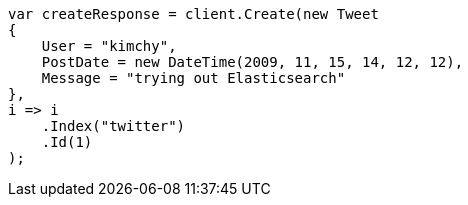 ////
IMPORTANT NOTE
==============
This file is generated from method Line134 in https://github.com/elastic/elasticsearch-net/tree/docs/example-callouts/src/Examples/Examples/Docs/IndexPage.cs#L102-L124.
If you wish to submit a PR to change this example, please change the source method above
and run dotnet run -- asciidoc in the ExamplesGenerator project directory.
////
[source, csharp]
----
var createResponse = client.Create(new Tweet
{
    User = "kimchy",
    PostDate = new DateTime(2009, 11, 15, 14, 12, 12),
    Message = "trying out Elasticsearch"
},
i => i
    .Index("twitter")
    .Id(1)
);
----
